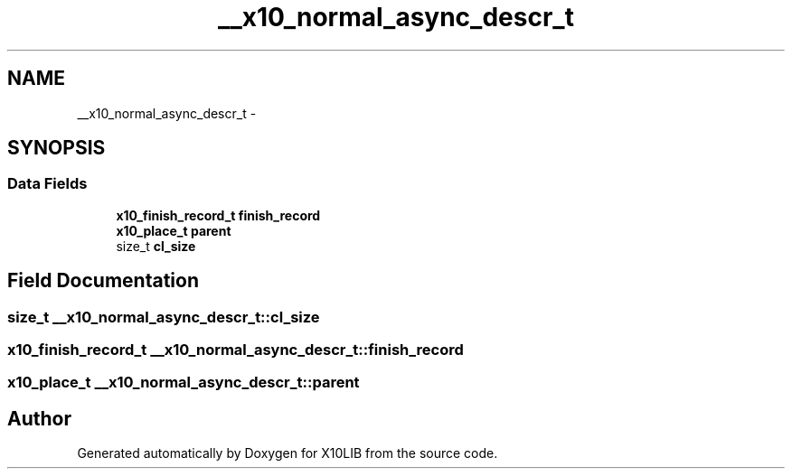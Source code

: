 .TH "__x10_normal_async_descr_t" 3 "20 May 2008" "Version 1.0" "X10LIB" \" -*- nroff -*-
.ad l
.nh
.SH NAME
__x10_normal_async_descr_t \- 
.SH SYNOPSIS
.br
.PP
.SS "Data Fields"

.in +1c
.ti -1c
.RI "\fBx10_finish_record_t\fP \fBfinish_record\fP"
.br
.ti -1c
.RI "\fBx10_place_t\fP \fBparent\fP"
.br
.ti -1c
.RI "size_t \fBcl_size\fP"
.br
.in -1c
.SH "Field Documentation"
.PP 
.SS "size_t \fB__x10_normal_async_descr_t::cl_size\fP"
.PP
.SS "\fBx10_finish_record_t\fP \fB__x10_normal_async_descr_t::finish_record\fP"
.PP
.SS "\fBx10_place_t\fP \fB__x10_normal_async_descr_t::parent\fP"
.PP


.SH "Author"
.PP 
Generated automatically by Doxygen for X10LIB from the source code.
